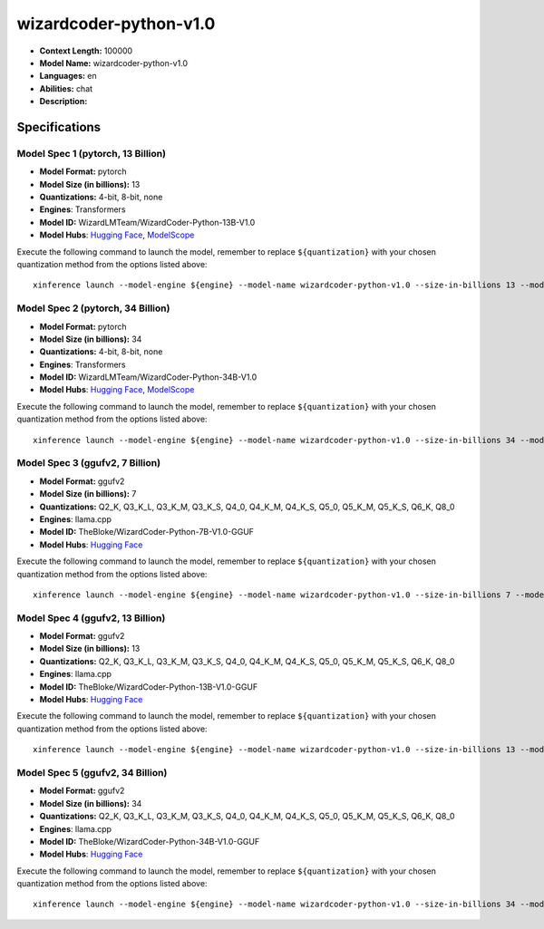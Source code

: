 .. _models_llm_wizardcoder-python-v1.0:

========================================
wizardcoder-python-v1.0
========================================

- **Context Length:** 100000
- **Model Name:** wizardcoder-python-v1.0
- **Languages:** en
- **Abilities:** chat
- **Description:** 

Specifications
^^^^^^^^^^^^^^


Model Spec 1 (pytorch, 13 Billion)
++++++++++++++++++++++++++++++++++++++++

- **Model Format:** pytorch
- **Model Size (in billions):** 13
- **Quantizations:** 4-bit, 8-bit, none
- **Engines**: Transformers
- **Model ID:** WizardLMTeam/WizardCoder-Python-13B-V1.0
- **Model Hubs**:  `Hugging Face <https://huggingface.co/WizardLMTeam/WizardCoder-Python-13B-V1.0>`__, `ModelScope <https://modelscope.cn/models/AI-ModelScope/WizardCoder-Python-13B-V1.0>`__

Execute the following command to launch the model, remember to replace ``${quantization}`` with your
chosen quantization method from the options listed above::

   xinference launch --model-engine ${engine} --model-name wizardcoder-python-v1.0 --size-in-billions 13 --model-format pytorch --quantization ${quantization}


Model Spec 2 (pytorch, 34 Billion)
++++++++++++++++++++++++++++++++++++++++

- **Model Format:** pytorch
- **Model Size (in billions):** 34
- **Quantizations:** 4-bit, 8-bit, none
- **Engines**: Transformers
- **Model ID:** WizardLMTeam/WizardCoder-Python-34B-V1.0
- **Model Hubs**:  `Hugging Face <https://huggingface.co/WizardLMTeam/WizardCoder-Python-34B-V1.0>`__, `ModelScope <https://modelscope.cn/models/AI-ModelScope/WizardCoder-Python-34B-V1.0>`__

Execute the following command to launch the model, remember to replace ``${quantization}`` with your
chosen quantization method from the options listed above::

   xinference launch --model-engine ${engine} --model-name wizardcoder-python-v1.0 --size-in-billions 34 --model-format pytorch --quantization ${quantization}


Model Spec 3 (ggufv2, 7 Billion)
++++++++++++++++++++++++++++++++++++++++

- **Model Format:** ggufv2
- **Model Size (in billions):** 7
- **Quantizations:** Q2_K, Q3_K_L, Q3_K_M, Q3_K_S, Q4_0, Q4_K_M, Q4_K_S, Q5_0, Q5_K_M, Q5_K_S, Q6_K, Q8_0
- **Engines**: llama.cpp
- **Model ID:** TheBloke/WizardCoder-Python-7B-V1.0-GGUF
- **Model Hubs**:  `Hugging Face <https://huggingface.co/TheBloke/WizardCoder-Python-7B-V1.0-GGUF>`__

Execute the following command to launch the model, remember to replace ``${quantization}`` with your
chosen quantization method from the options listed above::

   xinference launch --model-engine ${engine} --model-name wizardcoder-python-v1.0 --size-in-billions 7 --model-format ggufv2 --quantization ${quantization}


Model Spec 4 (ggufv2, 13 Billion)
++++++++++++++++++++++++++++++++++++++++

- **Model Format:** ggufv2
- **Model Size (in billions):** 13
- **Quantizations:** Q2_K, Q3_K_L, Q3_K_M, Q3_K_S, Q4_0, Q4_K_M, Q4_K_S, Q5_0, Q5_K_M, Q5_K_S, Q6_K, Q8_0
- **Engines**: llama.cpp
- **Model ID:** TheBloke/WizardCoder-Python-13B-V1.0-GGUF
- **Model Hubs**:  `Hugging Face <https://huggingface.co/TheBloke/WizardCoder-Python-13B-V1.0-GGUF>`__

Execute the following command to launch the model, remember to replace ``${quantization}`` with your
chosen quantization method from the options listed above::

   xinference launch --model-engine ${engine} --model-name wizardcoder-python-v1.0 --size-in-billions 13 --model-format ggufv2 --quantization ${quantization}


Model Spec 5 (ggufv2, 34 Billion)
++++++++++++++++++++++++++++++++++++++++

- **Model Format:** ggufv2
- **Model Size (in billions):** 34
- **Quantizations:** Q2_K, Q3_K_L, Q3_K_M, Q3_K_S, Q4_0, Q4_K_M, Q4_K_S, Q5_0, Q5_K_M, Q5_K_S, Q6_K, Q8_0
- **Engines**: llama.cpp
- **Model ID:** TheBloke/WizardCoder-Python-34B-V1.0-GGUF
- **Model Hubs**:  `Hugging Face <https://huggingface.co/TheBloke/WizardCoder-Python-34B-V1.0-GGUF>`__

Execute the following command to launch the model, remember to replace ``${quantization}`` with your
chosen quantization method from the options listed above::

   xinference launch --model-engine ${engine} --model-name wizardcoder-python-v1.0 --size-in-billions 34 --model-format ggufv2 --quantization ${quantization}

